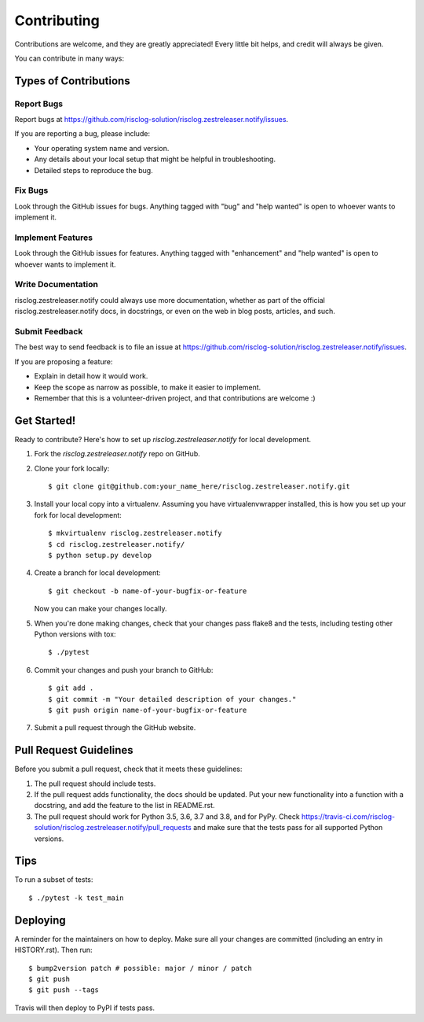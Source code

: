 .. highlight:: shell

============
Contributing
============

Contributions are welcome, and they are greatly appreciated! Every little bit
helps, and credit will always be given.

You can contribute in many ways:

Types of Contributions
----------------------

Report Bugs
~~~~~~~~~~~

Report bugs at https://github.com/risclog-solution/risclog.zestreleaser.notify/issues.

If you are reporting a bug, please include:

* Your operating system name and version.
* Any details about your local setup that might be helpful in troubleshooting.
* Detailed steps to reproduce the bug.

Fix Bugs
~~~~~~~~

Look through the GitHub issues for bugs. Anything tagged with "bug" and "help
wanted" is open to whoever wants to implement it.

Implement Features
~~~~~~~~~~~~~~~~~~

Look through the GitHub issues for features. Anything tagged with "enhancement"
and "help wanted" is open to whoever wants to implement it.

Write Documentation
~~~~~~~~~~~~~~~~~~~

risclog.zestreleaser.notify could always use more documentation, whether as part of the
official risclog.zestreleaser.notify docs, in docstrings, or even on the web in blog posts,
articles, and such.

Submit Feedback
~~~~~~~~~~~~~~~

The best way to send feedback is to file an issue at https://github.com/risclog-solution/risclog.zestreleaser.notify/issues.

If you are proposing a feature:

* Explain in detail how it would work.
* Keep the scope as narrow as possible, to make it easier to implement.
* Remember that this is a volunteer-driven project, and that contributions
  are welcome :)

Get Started!
------------

Ready to contribute? Here's how to set up `risclog.zestreleaser.notify` for local development.

1. Fork the `risclog.zestreleaser.notify` repo on GitHub.
2. Clone your fork locally::

    $ git clone git@github.com:your_name_here/risclog.zestreleaser.notify.git

3. Install your local copy into a virtualenv. Assuming you have virtualenvwrapper installed, this is how you set up your fork for local development::

    $ mkvirtualenv risclog.zestreleaser.notify
    $ cd risclog.zestreleaser.notify/
    $ python setup.py develop

4. Create a branch for local development::

    $ git checkout -b name-of-your-bugfix-or-feature

   Now you can make your changes locally.

5. When you're done making changes, check that your changes pass flake8 and the
   tests, including testing other Python versions with tox::

    $ ./pytest

6. Commit your changes and push your branch to GitHub::

    $ git add .
    $ git commit -m "Your detailed description of your changes."
    $ git push origin name-of-your-bugfix-or-feature

7. Submit a pull request through the GitHub website.

Pull Request Guidelines
-----------------------

Before you submit a pull request, check that it meets these guidelines:

1. The pull request should include tests.
2. If the pull request adds functionality, the docs should be updated. Put
   your new functionality into a function with a docstring, and add the
   feature to the list in README.rst.
3. The pull request should work for Python 3.5, 3.6, 3.7 and 3.8, and for PyPy. Check
   https://travis-ci.com/risclog-solution/risclog.zestreleaser.notify/pull_requests
   and make sure that the tests pass for all supported Python versions.

Tips
----

To run a subset of tests::

    $ ./pytest -k test_main

Deploying
---------

A reminder for the maintainers on how to deploy.
Make sure all your changes are committed (including an entry in HISTORY.rst).
Then run::

$ bump2version patch # possible: major / minor / patch
$ git push
$ git push --tags

Travis will then deploy to PyPI if tests pass.
